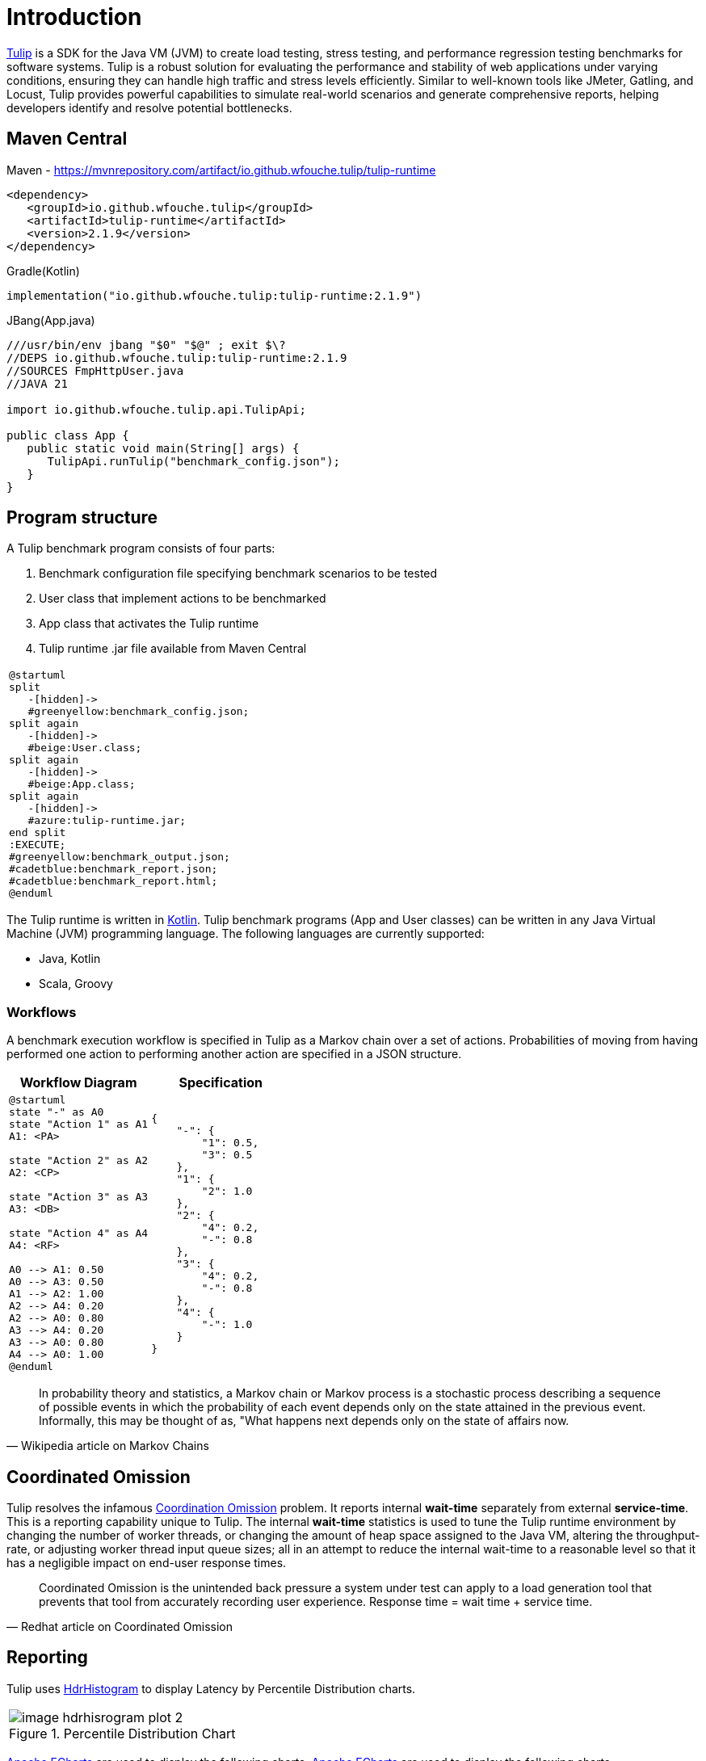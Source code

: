 = Introduction
:use-kroki: 1

https://github.com/wfouche/Tulip[Tulip] is a SDK for the Java VM (JVM) to create load testing, stress testing, and performance regression testing benchmarks for software systems.
Tulip is a robust solution for evaluating the performance and stability of web applications under varying conditions, ensuring they can handle high traffic and stress levels efficiently.
Similar to well-known tools like JMeter, Gatling, and Locust, Tulip provides powerful capabilities to simulate real-world scenarios and generate comprehensive reports, helping developers identify and resolve potential bottlenecks.

== Maven Central

.Maven - https://mvnrepository.com/artifact/io.github.wfouche.tulip/tulip-runtime
[source,xml]
----
<dependency>
   <groupId>io.github.wfouche.tulip</groupId>
   <artifactId>tulip-runtime</artifactId>
   <version>2.1.9</version>
</dependency>
----

.Gradle(Kotlin)
[source,kotlin]
----
implementation("io.github.wfouche.tulip:tulip-runtime:2.1.9")
----

.JBang(App.java)
[source,java,linenums]
----
///usr/bin/env jbang "$0" "$@" ; exit $\?
//DEPS io.github.wfouche.tulip:tulip-runtime:2.1.9
//SOURCES FmpHttpUser.java
//JAVA 21

import io.github.wfouche.tulip.api.TulipApi;

public class App {
   public static void main(String[] args) {
      TulipApi.runTulip("benchmark_config.json");
   }
}
----

== Program structure

A Tulip benchmark program consists of four parts:

. Benchmark configuration file specifying benchmark scenarios to be tested
. User class that implement actions to be benchmarked
. App class that activates the Tulip runtime
. Tulip runtime .jar file available from Maven Central

ifeval::[{use-kroki} == 0]

[cols="1a"]
|===
|
image::diag0.svg[]
|===

endif::[]

ifeval::[{use-kroki} == 1]

[cols="1a"]
|===
|
[plantuml,diag0,svg]
----
@startuml
split
   -[hidden]->
   #greenyellow:benchmark_config.json;
split again
   -[hidden]->
   #beige:User.class;
split again
   -[hidden]->
   #beige:App.class;
split again
   -[hidden]->
   #azure:tulip-runtime.jar;
end split
:EXECUTE;
#greenyellow:benchmark_output.json;
#cadetblue:benchmark_report.json;
#cadetblue:benchmark_report.html;
@enduml
----
|===

endif::[]

The Tulip runtime is written in https://kotlinlang.org/[Kotlin].
Tulip benchmark programs (App and User classes) can be written in any Java Virtual Machine (JVM) programming language.
The following languages are currently supported:

* Java, Kotlin
* Scala, Groovy

=== Workflows

A benchmark execution workflow is specified in Tulip as a Markov chain over a set of actions. Probabilities of moving from having performed one action to performing another action are specified in a JSON structure.

[%header,cols="1a,1a"]
|===
| Workflow Diagram | Specification
|[plantuml,wfd0,svg]
----
@startuml
state "-" as A0
state "Action 1" as A1
A1: <PA>

state "Action 2" as A2
A2: <CP>

state "Action 3" as A3
A3: <DB>

state "Action 4" as A4
A4: <RF>

A0 --> A1: 0.50
A0 --> A3: 0.50
A1 --> A2: 1.00
A2 --> A4: 0.20
A2 --> A0: 0.80
A3 --> A4: 0.20
A3 --> A0: 0.80
A4 --> A0: 1.00
@enduml
----
|
[source,json]
----
{
    "-": {
        "1": 0.5,
        "3": 0.5
    },
    "1": {
        "2": 1.0
    },
    "2": {
        "4": 0.2,
        "-": 0.8
    },
    "3": {
        "4": 0.2,
        "-": 0.8
    },
    "4": {
        "-": 1.0
    }
}
----
|===

"In probability theory and statistics, a Markov chain or Markov process is a stochastic process describing a sequence of possible events in which the probability of each event depends only on the state attained in the previous event. Informally, this may be thought of as, "What happens next depends only on the state of affairs now."
-- Wikipedia article on Markov Chains

== Coordinated Omission

Tulip resolves the infamous https://redhatperf.github.io/post/coordinated-omission/[Coordination Omission] problem.
It reports internal *wait-time* separately from external *service-time*.
This is a reporting capability unique to Tulip.
The internal *wait-time* statistics is used to tune the Tulip runtime environment by changing the number of worker threads, or changing the amount of heap space assigned to the Java VM, altering the throughput-rate, or adjusting worker thread input queue sizes; all in an attempt to reduce the internal wait-time to a reasonable level so that it has a negligible impact on end-user response times.

"Coordinated Omission is the unintended back pressure a system under test can apply to a load generation tool that prevents that tool from accurately recording user experience. Response time = wait time + service time. "
-- Redhat article on Coordinated Omission

== Reporting

Tulip uses https://hdrhistogram.github.io/HdrHistogram/[HdrHistogram] to display Latency by Percentile Distribution charts.

[cols="1a"]
|===
|
.Percentile Distribution Chart
image::image-hdrhisrogram-plot-2.png[]
|===

https://echarts.apache.org/en/index.html[Apache ECharts] are used to display the following charts.
https://echarts.apache.org/en/index.html[Apache ECharts] are used to display the following charts.

[cols="1a"]
|===
|
.Global Throughput Chart
image::image-throughput.png[]
|===

[cols="1a"]
|===
|
.Global Latency Chart
image::image-latency-ms.png[]
|===

The performance charts are contained in the detailed performance report
which the Tulip runtime creates for a benchmark suite.

image:image-demo-benchmark-report-html.png[]

== Source Code

https://github.com/wfouche/Tulip/

https://github.com/wfouche/Tulip-docs/

== Social Media

Twitter::

https://x.com/Tulip_ltt[@Tulip_ltt]

BlueSky::

https://bsky.app/profile/tulip-ltt.bsky.social[@Tulip_ltt]

YouTube::

https://www.youtube.com/@Tulip_ltt[@Tulip_ltt]

== Tulip Releases

=== Current Release

Tulip v2.1.9::

* https://github.com/wfouche/Tulip/milestone/10?closed=1[Feature list]

* Release date: 18 August 2025


=== Previous Releases

Tulip v2.1.8::

* https://github.com/wfouche/Tulip/milestone/9?closed=1[Feature list]
* Release date: 6 August 2025

Tulip v2.1.7::

* https://github.com/wfouche/Tulip/milestone/8?closed=1[Feature list]
* Release date: April 2025

=== Next Release

Tulip v2.1.10::

* Release date: Q4, 2025
